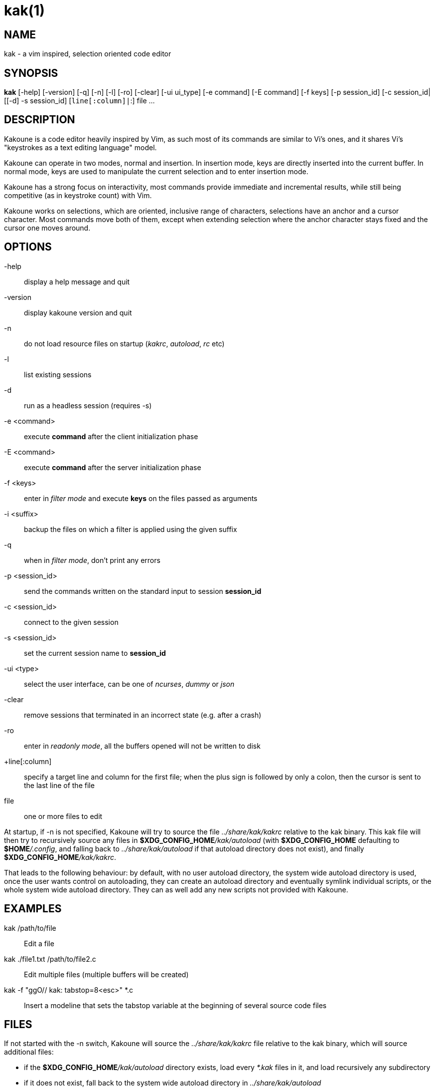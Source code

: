 kak(1)
======

NAME
----
kak - a vim inspired, selection oriented code editor

SYNOPSIS
--------
*kak* [-help] [-version] [-q] [-n] [-l] [-ro] [-clear] [-ui ui_type] [-e command] [-E command] [-f keys] [-p session_id] [-c session_id|[[-d] -s session_id] [+line[:column]|+:] file ...

DESCRIPTION
-----------
Kakoune is a code editor heavily inspired by Vim, as such most of its commands are similar to Vi's ones, and it
shares Vi's "keystrokes as a text editing language" model.

Kakoune can operate in two modes, normal and insertion. In insertion mode, keys are directly inserted into the
current buffer. In normal mode, keys are used to manipulate the current selection and to enter insertion mode.

Kakoune has a strong focus on interactivity, most commands provide immediate and incremental results, while still
being competitive (as in keystroke count) with Vim.

Kakoune works on selections, which are oriented, inclusive range of characters, selections have an anchor and
a cursor character. Most commands move both of them, except when extending selection where the anchor character
stays fixed and the cursor one moves around.

OPTIONS
-------
-help::
	display a help message and quit

-version::
	display kakoune version and quit

-n::
	do not load resource files on startup ('kakrc', 'autoload', 'rc' etc)

-l::
	list existing sessions

-d::
	run as a headless session (requires -s)

-e <command>::
	execute *command* after the client initialization phase

-E <command>::
	execute *command* after the server initialization phase

-f <keys>::
	enter in 'filter mode' and execute *keys* on the files passed as arguments

-i <suffix>::
	backup the files on which a filter is applied using the given suffix

-q::
	when in 'filter mode', don't print any errors

-p <session_id>::
	send the commands written on the standard input to session *session_id*

-c <session_id>::
	connect to the given session

-s <session_id>::
	set the current session name to *session_id*

-ui <type>::
	select the user interface, can be one of 'ncurses', 'dummy' or 'json'

-clear::
	remove sessions that terminated in an incorrect state (e.g. after a crash)

-ro::
	enter in 'readonly mode', all the buffers opened will not be written to disk

+line[:column]::
	specify a target line and column for the first file; when the plus sign is followed by only a colon,
	then the cursor is sent to the last line of the file

file::
	one or more files to edit

At  startup, if -n is not specified, Kakoune will try to source the file '../share/kak/kakrc' relative to the
kak binary. This kak file will then try to recursively source any files in *$XDG_CONFIG_HOME*'/kak/autoload'
(with *$XDG_CONFIG_HOME* defaulting to *$HOME*'/.config', and falling back to '../share/kak/autoload' if that
autoload directory does not exist), and finally *$XDG_CONFIG_HOME*'/kak/kakrc'.

That leads to the following behaviour: by default, with no user autoload directory, the system wide autoload
directory is used, once the user wants control on autoloading, they can create an autoload directory and eventually
symlink individual scripts, or the whole system wide autoload directory. They can as well add any new scripts not
provided with Kakoune.

EXAMPLES
--------
kak /path/to/file::
	Edit a file

kak ./file1.txt /path/to/file2.c::
	Edit multiple files (multiple buffers will be created)

kak -f "ggO// kak: tabstop=8<esc>" *.c::
	Insert a modeline that sets the tabstop variable at the beginning of several source code files

FILES
-----
If not started with the -n switch, Kakoune will source the '../share/kak/kakrc' file relative to the kak binary,
which will source additional files:

	* if the *$XDG_CONFIG_HOME*'/kak/autoload' directory exists, load every '*.kak' files in it, and load
		recursively any subdirectory
	* if it does not exist, fall back to the system wide autoload directory in '../share/kak/autoload'

After that, if it exists, source the *$XDG_CONFIG_HOME*'/kak/kakrc' file which should be used for user
configuration. In order to continue autoloading site-wide files with a local autoload directory, just add a symbolic
link to '../share/kak/autoload' into your local autoload directory.
